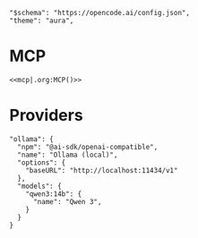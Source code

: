 #+property: header-args :tangle ~/.config/opencode/opencode.json

#+begin_src jsonc :prologue "{"
"$schema": "https://opencode.ai/config.json",
"theme": "aura",
#+end_src

* MCP
#+begin_src jsonc :prologue "\"mcp\":" :noweb yes :padline no :epilogue ","
<<mcp|.org:MCP()>>
#+end_src

* Providers
#+begin_src jsonc :prologue "\"provider\":{" :epilogue "}}"
"ollama": {
  "npm": "@ai-sdk/openai-compatible",
  "name": "Ollama (local)",
  "options": {
    "baseURL": "http://localhost:11434/v1"
  },
  "models": {
    "qwen3:14b": {
      "name": "Qwen 3",
    }
  }
}
#+end_src
